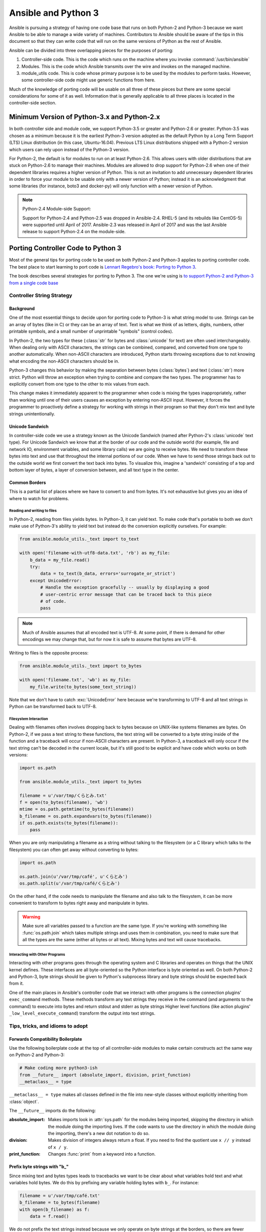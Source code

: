 ====================
Ansible and Python 3
====================

Ansible is pursuing a strategy of having one code base that runs on both
Python-2 and Python-3 because we want Ansible to be able to manage a wide
variety of machines.  Contributors to Ansible should be aware of the tips in
this document so that they can write code that will run on the same versions
of Python as the rest of Ansible.

Ansible can be divided into three overlapping pieces for the purposes of
porting:

1. Controller-side code.  This is the code which runs on the machine where you
   invoke :command:`/usr/bin/ansible`
2. Modules.  This is the code which Ansible transmits over the wire and
   invokes on the managed machine.
3. module_utils code.  This is code whose primary purpose is to be used by the
   modules to perform tasks.  However, some controller-side code might use
   generic functions from here.

Much of the knowledge of porting code will be usable on all three of these
pieces but there are some special considerations for some of it as well.
Information that is generally applicable to all three places is located in the
controller-side section.

--------------------------------------------
Minimum Version of Python-3.x and Python-2.x
--------------------------------------------

In both controller side and module code, we support Python-3.5 or greater and Python-2.6 or
greater.  Python-3.5 was chosen as a minimum because it is the earliest Python-3 version
adopted as the default Python by a Long Term Support (LTS) Linux distribution (in this case, Ubuntu-16.04).
Previous LTS Linux distributions shipped with a Python-2 version which users can rely upon instead of the 
Python-3 version.

For Python-2, the default is for modules to run on at least Python-2.6.  This allows
users with older distributions that are stuck on Python-2.6 to manage their
machines.  Modules are allowed to drop support for Python-2.6 when one of
their dependent libraries requires a higher version of Python.  This is not an
invitation to add unnecessary dependent libraries in order to force your
module to be usable only with a newer version of Python; instead it is an
acknowledgment that some libraries (for instance, boto3 and docker-py) will
only function with a newer version of Python.

.. note:: Python-2.4 Module-side Support:

    Support for Python-2.4 and Python-2.5 was dropped in Ansible-2.4.  RHEL-5
    (and its rebuilds like CentOS-5) were supported until April of 2017.
    Ansible-2.3 was released in April of 2017 and was the last Ansible release
    to support Python-2.4 on the module-side.

-----------------------------------
Porting Controller Code to Python 3
-----------------------------------

Most of the general tips for porting code to be used on both Python-2 and
Python-3 applies to porting controller code.  The best place to start learning
to port code is `Lennart Regebro's book: Porting to Python 3 <http://python3porting.com/>`_.

The book describes several strategies for porting to Python 3.  The one we're
using is `to support Python-2 and Python-3 from a single code base
<http://python3porting.com/strategies.html#python-2-and-python-3-without-conversion>`_

Controller String Strategy
==========================

Background
----------

One of the most essential things to decide upon for porting code to Python-3
is what string model to use.  Strings can be an array of bytes (like in C) or
they can be an array of text.  Text is what we think of as letters, digits,
numbers, other printable symbols, and a small number of unprintable "symbols"
(control codes).

In Python-2, the two types for these (:class:`str` for bytes and
:class:`unicode` for text) are often used interchangeably.  When dealing only
with ASCII characters, the strings can be combined, compared, and converted
from one type to another automatically.  When non-ASCII characters are
introduced, Python starts throwing exceptions due to not knowing what encoding
the non-ASCII characters should be in.

Python-3 changes this behavior by making the separation between bytes (:class:`bytes`)
and text (:class:`str`) more strict.  Python will throw an exception when
trying to combine and compare the two types.  The programmer has to explicitly
convert from one type to the other to mix values from each.

This change makes it immediately apparent to the programmer when code is
mixing the types inappropriately, rather than working until one of their users
causes an exception by entering non-ASCII input.  However, it forces the
programmer to proactively define a strategy for working with strings in their
program so that they don't mix text and byte strings unintentionally.

Unicode Sandwich
----------------

In controller-side code we use a strategy known as the Unicode Sandwich (named
after Python-2's :class:`unicode` text type).  For Unicode Sandwich we know that
at the border of our code and the outside world (for example, file and network IO,
environment variables, and some library calls) we are going to receive bytes.
We need to transform these bytes into text and use that throughout the
internal portions of our code.  When we have to send those strings back out to
the outside world we first convert the text back into bytes.
To visualize this, imagine a 'sandwich' consisting of a top and bottom layer
of bytes, a layer of conversion between, and all text type in the center.

Common Borders
--------------

This is a partial list of places where we have to convert to and from bytes.
It's not exhaustive but gives you an idea of where to watch for problems.

Reading and writing to files
~~~~~~~~~~~~~~~~~~~~~~~~~~~~

In Python-2, reading from files yields bytes.  In Python-3, it can yield text.
To make code that's portable to both we don't make use of Python-3's ability
to yield text but instead do the conversion explicitly ourselves. For example:

.. code-block:: python

    from ansible.module_utils._text import to_text

    with open('filename-with-utf8-data.txt', 'rb') as my_file:
        b_data = my_file.read()
        try:
            data = to_text(b_data, errors='surrogate_or_strict')
        except UnicodeError:
            # Handle the exception gracefully -- usually by displaying a good
            # user-centric error message that can be traced back to this piece
            # of code.
            pass

.. note:: Much of Ansible assumes that all encoded text is UTF-8.  At some
    point, if there is demand for other encodings we may change that, but for
    now it is safe to assume that bytes are UTF-8.

Writing to files is the opposite process:

.. code-block:: python

    from ansible.module_utils._text import to_bytes

    with open('filename.txt', 'wb') as my_file:
        my_file.write(to_bytes(some_text_string))

Note that we don't have to catch :exc:`UnicodeError` here because we're
transforming to UTF-8 and all text strings in Python can be transformed back
to UTF-8.

Filesystem Interaction
~~~~~~~~~~~~~~~~~~~~~~

Dealing with filenames often involves dropping back to bytes because on UNIX-like
systems filenames are bytes.  On Python-2, if we pass a text string to these
functions, the text string will be converted to a byte string inside of the
function and a traceback will occur if non-ASCII characters are present.  In
Python-3, a traceback will only occur if the text string can't be decoded in
the current locale, but it's still good to be explicit and have code which
works on both versions:

.. code-block:: python

    import os.path

    from ansible.module_utils._text import to_bytes

    filename = u'/var/tmp/くらとみ.txt'
    f = open(to_bytes(filename), 'wb')
    mtime = os.path.getmtime(to_bytes(filename))
    b_filename = os.path.expandvars(to_bytes(filename))
    if os.path.exists(to_bytes(filename)):
        pass

When you are only manipulating a filename as a string without talking to the
filesystem (or a C library which talks to the filesystem) you can often get
away without converting to bytes:

.. code-block:: python

    import os.path

    os.path.join(u'/var/tmp/café', u'くらとみ')
    os.path.split(u'/var/tmp/café/くらとみ')

On the other hand, if the code needs to manipulate the filename and also talk
to the filesystem, it can be more convenient to transform to bytes right away
and manipulate in bytes.

.. warning:: Make sure all variables passed to a function are the same type.
    If you're working with something like :func:`os.path.join` which takes
    multiple strings and uses them in combination, you need to make sure that
    all the types are the same (either all bytes or all text).  Mixing
    bytes and text will cause tracebacks.

Interacting with Other Programs
~~~~~~~~~~~~~~~~~~~~~~~~~~~~~~~

Interacting with other programs goes through the operating system and
C libraries and operates on things that the UNIX kernel defines.  These
interfaces are all byte-oriented so the Python interface is byte oriented as
well.  On both Python-2 and Python-3, byte strings should be given to Python's
subprocess library and byte strings should be expected back from it.

One of the main places in Ansible's controller code that we interact with
other programs is the connection plugins' ``exec_command`` methods.  These
methods transform any text strings they receive in the command (and arguments
to the command) to execute into bytes and return stdout and stderr as byte strings 
Higher level functions (like action plugins' ``_low_level_execute_command``)
transform the output into text strings.

Tips, tricks, and idioms to adopt
=================================

Forwards Compatibility Boilerplate
----------------------------------

Use the following boilerplate code at the top of all controller-side modules
to make certain constructs act the same way on Python-2 and Python-3:

.. code-block:: python

    # Make coding more python3-ish
    from __future__ import (absolute_import, division, print_function)
    __metaclass__ = type

``__metaclass__ = type`` makes all classes defined in the file into new-style
classes without explicitly inheriting from :class:`object`.

The ``__future__`` imports do the following:

:absolute_import: Makes imports look in :attr:`sys.path` for the modules being
    imported, skipping the directory in which the module doing the importing
    lives.  If the code wants to use the directory in which the module doing
    the importing, there's a new dot notation to do so.
:division: Makes division of integers always return a float.  If you need to
   find the quotient use ``x // y`` instead of ``x / y``.
:print_function: Changes :func:`print` from a keyword into a function.

.. seealso::
    * `PEP 0328: Absolute Imports <https://www.python.org/dev/peps/pep-0328/#guido-s-decision>`_
    * `PEP 0238: Division <https://www.python.org/dev/peps/pep-0238>`_
    * `PEP 3105: Print function <https://www.python.org/dev/peps/pep-3105>`_

Prefix byte strings with "b\_"
------------------------------

Since mixing text and bytes types leads to tracebacks we want to be clear
about what variables hold text and what variables hold bytes.  We do this by
prefixing any variable holding bytes with ``b_``.  For instance:

.. code-block:: python

    filename = u'/var/tmp/café.txt'
    b_filename = to_bytes(filename)
    with open(b_filename) as f:
        data = f.read()

We do not prefix the text strings instead because we only operate
on byte strings at the borders, so there are fewer variables that need bytes
than text.

Bundled six
-----------

The third-party `python-six <https://pythonhosted.org/six/>`_ library exists
to help projects create code that runs on both Python-2 and Python-3.  Ansible
includes a version of the library in module_utils so that other modules can use it
without requiring that it is installed on the remote system.  To make use of
it, import it like this:

.. code-block:: python

    from ansible.module_utils import six

.. note:: Ansible can also use a system copy of six

    Ansible will use a system copy of six if the system copy is a later
    version than the one Ansible bundles.

Exceptions
----------

In order for code to function on Python-2.6+ and Python-3, use the
new exception-catching syntax which uses the ``as`` keyword:

.. code-block:: python

    try:
        a = 2/0
    except ValueError as e:
        module.fail_json(msg="Tried to divide by zero: %s" % e)

Do **not** use the following syntax as it will fail on every version of Python-3:

.. This code block won't highlight because python2 isn't recognized. This is necessary to pass tests under python 3.
.. code-block:: python2

    try:
        a = 2/0
    except ValueError, e:
        module.fail_json(msg="Tried to divide by zero: %s" % e)

Octal numbers
-------------

In Python-2.x, octal literals could be specified as ``0755``.  In Python-3,
octals must be specified as ``0o755``.

String formatting
-----------------

str.format() compatibility
~~~~~~~~~~~~~~~~~~~~~~~~~~

Starting in Python-2.6, strings gained a method called ``format()`` to put
strings together.  However, one commonly used feature of ``format()`` wasn't
added until Python-2.7, so you need to remember not to use it in Ansible code:

.. code-block:: python

    # Does not work in Python-2.6!
    new_string = "Dear {}, Welcome to {}".format(username, location)

    # Use this instead
    new_string = "Dear {0}, Welcome to {1}".format(username, location)

Both of the format strings above map positional arguments of the ``format()``
method into the string.  However, the first version doesn't work in
Python-2.6.  Always remember to put numbers into the placeholders so the code
is compatible with Python-2.6.

.. seealso::
    Python documentation on `format strings <https://docs.python.org/2/library/string.html#formatstrings>`_


Use percent format with byte strings
~~~~~~~~~~~~~~~~~~~~~~~~~~~~~~~~~~~~

In Python-3.x, byte strings do not have a ``format()`` method.  However, it
does have support for the older, percent-formatting.

.. code-block:: python

    b_command_line = b'ansible-playbook --become-user %s -K %s' % (user, playbook_file)

.. note:: Percent formatting added in Python-3.5

    Percent formatting of byte strings was added back into Python3 in 3.5.
    This isn't a problem for us because Python-3.5 is our minimum version.
    However, if you happen to be testing Ansible code with Python-3.4 or
    earlier, you will find that the byte string formatting here won't work.
    Upgrade to Python-3.5 to test.

.. seealso::
    Python documentation on `percent formatting <https://docs.python.org/2/library/stdtypes.html#string-formatting>`_

---------------------------
Porting Modules to Python 3
---------------------------

Ansible modules are slightly harder to port than normal code from other
projects. A lot of mocking has to go into unit testing an Ansible module so
it's harder to test that your porting has fixed everything or to to make sure
that later commits haven't regressed the Python-3 support.

Module String Strategy
======================

There are a large number of modules in Ansible.  Most of those are maintained
by the Ansible community at large, not by a centralized team.  To make life
easier on them, it was decided not to break backwards compatibility by
mandating that all strings inside of modules are text and converting between
text and bytes at the borders; instead, we're using a native string strategy
for now.

Native strings refer to the type that Python uses when you specify a bare
string literal:

.. code-block:: python

    "This is a native string"

In Python-2, these are byte strings.  In Python-3 these are text strings.  The
module_utils shipped with Ansible attempts to accept native strings as input
to its functions and emit native strings as their output.  Modules should be
coded to expect bytes on Python-2 and text on Python-3.

Tips, tricks, and idioms to adopt
=================================

Python-2.4 Compatible Exception Syntax
--------------------------------------

Until Ansible-2.4, modules needed to be compatible with Python-2.4 as
well.  Python-2.4 did not understand the new exception-catching syntax so
we had to write a compatibility function that could work with both
Python-2 and Python-3.  You may still see this used in some modules:

.. code-block:: python

    from ansible.module_utils.pycompat24 import get_exception

    try:
        a = 2/0
    except ValueError:
        e = get_exception()
        module.fail_json(msg="Tried to divide by zero: %s" % e)

Unless a change is going to be backported to Ansible-2.3, you should not
have to use this in new code.

Python 2.4 octal workaround
---------------------------

Before Ansible-2.4, modules had to be compatible with Python-2.4.
Python-2.4 did not understand the new syntax for octal literals so we used
the following workaround to specify octal values:

.. code-block:: python

    # Can't use 0755 on Python-3 and can't use 0o755 on Python-2.4
    EXECUTABLE_PERMS = int('0755', 8)

Unless a change is going to be backported to Ansible-2.3, you should not
have to use this in new code.

-------------------------------------
Porting module_utils code to Python 3
-------------------------------------

module_utils code is largely like module code.  However, some pieces of it are
used by the controller as well.  Because of this, it needs to be usable with
the controller's assumptions.  This is most notable in the string strategy.

Module_utils String Strategy
============================

Module_utils **must** use the Native String Strategy.  Functions in
module_utils receive either text strings or byte strings and may emit either
the same type as they were given or the native string for the Python version
they are run on depending on which makes the most sense for that function.
Functions which return strings **must** document whether they return text,
byte, or native strings. Module-utils functions are therefore often very
defensive in nature, converting from potential text or bytes at the
beginning of a function and converting to the native string type at the end.
